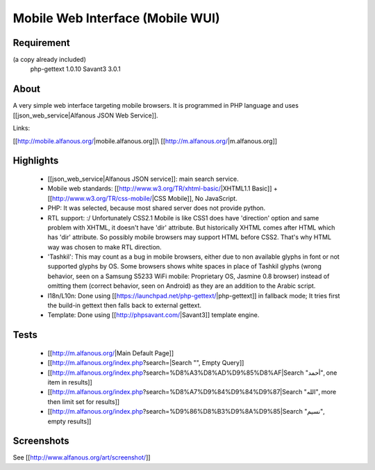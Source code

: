 =================================
Mobile Web Interface (Mobile WUI)
=================================
-----------
Requirement
-----------
(a copy already included)
	php-gettext 1.0.10
	Savant3 3.0.1


----- 
About 
-----

A very simple web interface targeting mobile browsers. It is programmed in PHP language and uses [[json_web_service|Alfanous JSON Web Service]].

Links:

[[http://mobile.alfanous.org/|mobile.alfanous.org]]\\
[[http://m.alfanous.org/|m.alfanous.org]]

----------
Highlights
----------

  * [[json_web_service|Alfanous JSON service]]: main search service.
  * Mobile web standards: [[http://www.w3.org/TR/xhtml-basic/|XHTML1.1 Basic]] + [[http://www.w3.org/TR/css-mobile/|CSS Mobile]], No JavaScript.
  * PHP: It was selected, because most shared server does not provide python.
  * RTL support: :/ Unfortunately CSS2.1 Mobile is like CSS1 does have 'direction' option and same problem with XHTML, it doesn't have 'dir' attribute. But historically XHTML comes after HTML which has 'dir' attribute. So possibly mobile browsers may support HTML before CSS2. That's why HTML way was chosen to make RTL direction.
  * 'Tashkil': This may count as a bug in mobile browsers, either due to non available glyphs in font or not supported glyphs by OS. Some browsers shows white spaces in place of Tashkil glyphs (wrong behavior, seen on a Samsung S5233 WiFi mobile: Proprietary OS, Jasmine 0.8 browser) instead of omitting them (correct behavior, seen on Android) as they are an addition to the Arabic script.
  * I18n/L10n: Done using [[https://launchpad.net/php-gettext/|php-gettext]] in fallback mode; It tries first the build-in gettext then falls back to external gettext.
  * Template: Done using [[http://phpsavant.com/|Savant3]] template engine.

-----
Tests
-----

  * [[http://m.alfanous.org/|Main Default Page]]
  * [[http://m.alfanous.org/index.php?search=|Search "", Empty Query]]
  * [[http://m.alfanous.org/index.php?search=%D8%A3%D8%AD%D9%85%D8%AF|Search "أحمد", one item in results]]
  * [[http://m.alfanous.org/index.php?search=%D8%A7%D9%84%D9%84%D9%87|Search "الله", more then limit set for results]]
  * [[http://m.alfanous.org/index.php?search=%D9%86%D8%B3%D9%8A%D9%85|Search "نسيم", empty results]]

-----------
Screenshots 
-----------
See [[http://www.alfanous.org/art/screenshot/]]